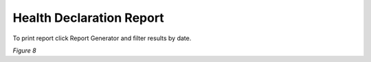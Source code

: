 Health Declaration Report
===============================================
To print report click Report Generator and filter results by date.

.. image:: images/reportgen.png
   :width: 600

*Figure 8*
 

